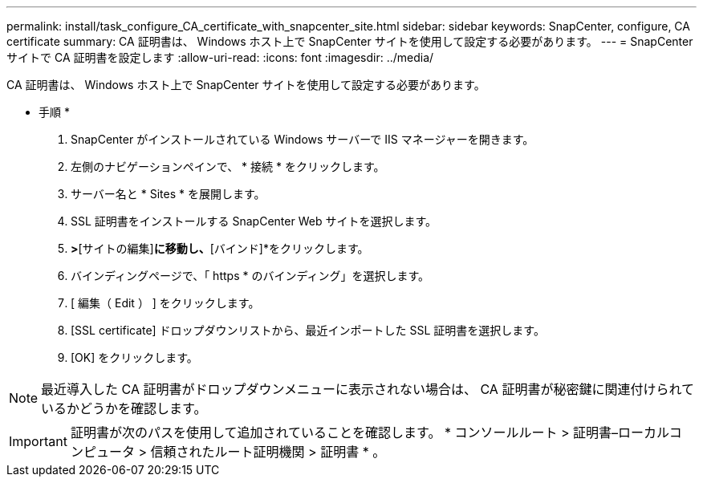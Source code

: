 ---
permalink: install/task_configure_CA_certificate_with_snapcenter_site.html 
sidebar: sidebar 
keywords: SnapCenter, configure, CA certificate 
summary: CA 証明書は、 Windows ホスト上で SnapCenter サイトを使用して設定する必要があります。 
---
= SnapCenter サイトで CA 証明書を設定します
:allow-uri-read: 
:icons: font
:imagesdir: ../media/


[role="lead"]
CA 証明書は、 Windows ホスト上で SnapCenter サイトを使用して設定する必要があります。

* 手順 *

. SnapCenter がインストールされている Windows サーバーで IIS マネージャーを開きます。
. 左側のナビゲーションペインで、 * 接続 * をクリックします。
. サーバー名と * Sites * を展開します。
. SSL 証明書をインストールする SnapCenter Web サイトを選択します。
. [アクション]*>*[サイトの編集]*に移動し、*[バインド]*をクリックします。
. バインディングページで、「 https * のバインディング」を選択します。
. [ 編集（ Edit ） ] をクリックします。
. [SSL certificate] ドロップダウンリストから、最近インポートした SSL 証明書を選択します。
. [OK] をクリックします。



NOTE: 最近導入した CA 証明書がドロップダウンメニューに表示されない場合は、 CA 証明書が秘密鍵に関連付けられているかどうかを確認します。


IMPORTANT: 証明書が次のパスを使用して追加されていることを確認します。 * コンソールルート > 証明書–ローカルコンピュータ > 信頼されたルート証明機関 > 証明書 * 。
